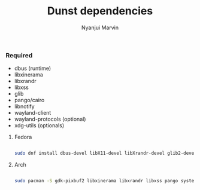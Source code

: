 #+AUTHOR: Nyanjui Marvin
#+TITLE: Dunst dependencies

*** Required

- dbus (runtime)
- libxinerama
- libxrandr
- libxss
- glib
- pango/cairo
- libnotify
- wayland-client
- wayland-protocols (optional)
- xdg-utils (optionals)


**** Fedora

#+BEGIN_SRC bash

sudo dnf install dbus-devel libX11-devel libXrandr-devel glib2-devel pango-devel gtk3-devel libxdg-basedir-devel libXScrnSaver-devel libnotify-devel

#+END_SRC



**** Arch

#+BEGIN_SRC bash

sudo pacman -S gdk-pixbuf2 libxinerama libxrandr libxss pango systemd wayland git libnotify wayland-protocols libnotify xdg-utils xdg-utils-symlink-fix xdg-utils-lxqt opener mimi-bachoseven-git mimi mimi-git xdg-utils-handlr mimejs-git xdg-utils-mimeo


#+END_SRC
